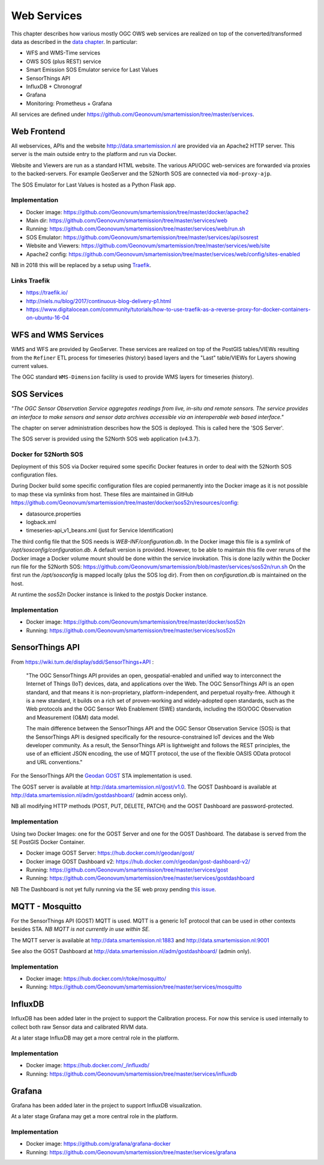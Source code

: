 .. _services:

============
Web Services
============

This chapter describes how various mostly OGC OWS web services are realized on top of the
converted/transformed data as described in the `data chapter <data.html>`_.
In particular:

* WFS and WMS-Time services
* OWS SOS (plus REST) service
* Smart Emission SOS Emulator service for Last Values
* SensorThings API
* InfluxDB + Chronograf
* Grafana
* Monitoring: Prometheus + Grafana

All services are defined under https://github.com/Geonovum/smartemission/tree/master/services.

Web Frontend
============

All webservices, APIs and the website http://data.smartemission.nl are provided
via an Apache2 HTTP server. This server is the main outside entry to the platform
and run via Docker.

Website and Viewers are run as a standard HTML website. The various API/OGC web-services
are forwarded via proxies to the backed-servers. For example GeoServer
and the 52North SOS are connected via ``mod-proxy-ajp``.

The SOS Emulator for Last Values is hosted as a Python Flask app.

Implementation
--------------

* Docker image: https://github.com/Geonovum/smartemission/tree/master/docker/apache2
* Main dir: https://github.com/Geonovum/smartemission/tree/master/services/web
* Running: https://github.com/Geonovum/smartemission/tree/master/services/web/run.sh
* SOS Emulator: https://github.com/Geonovum/smartemission/tree/master/services/api/sosrest
* Website and Viewers: https://github.com/Geonovum/smartemission/tree/master/services/web/site
* Apache2 config: https://github.com/Geonovum/smartemission/tree/master/services/web/config/sites-enabled

NB in 2018 this  will be replaced by a setup using `Traefik <https://traefik.io/>`_.

Links Traefik
-------------

* https://traefik.io/
* http://niels.nu/blog/2017/continuous-blog-delivery-p1.html
* https://www.digitalocean.com/community/tutorials/how-to-use-traefik-as-a-reverse-proxy-for-docker-containers-on-ubuntu-16-04

WFS and WMS Services
====================

WMS and WFS are provided by GeoServer. These services are realized on top of the
PostGIS tables/VIEWs resulting from the ``Refiner`` ETL process for timeseries (history) based
layers and the "Last" table/VIEWs for Layers showing current values.

The OGC standard ``WMS-Dimension`` facility is used to provide WMS layers for timeseries (history).

SOS Services
============

*"The OGC Sensor Observation Service aggregates readings from live, in-situ and remote sensors.*
*The service provides an interface to make sensors and sensor data archives accessible via an*
*interoperable web based interface."*

The chapter on server administration describes how the SOS is deployed. This is
called here the 'SOS Server'.

The SOS server is provided using the 52North SOS web application (v4.3.7).

Docker for 52North SOS
----------------------

Deployment of this SOS via Docker required some specific Docker features in order
to deal with the 52North SOS configuration files.

During Docker build some specific configuration files are
copied permanently into the Docker image
as it is not possible to map these via symlinks from host. These files
are maintained in
GitHub https://github.com/Geonovum/smartemission/tree/master/docker/sos52n/resources/config:

* datasource.properties
* logback.xml
* timeseries-api_v1_beans.xml  (just for Service Identification)

The third config file that the SOS needs is `WEB-INF/configuration.db`.
In the Docker image this file is a symlink of `/opt/sosconfig/configuration.db`.
A default version is provided. However, to be able to maintain
this file over reruns of the Docker image a Docker volume mount should be
done within the service invokation. This is done lazily within the Docker
run file for the 52North SOS:
https://github.com/Geonovum/smartemission/blob/master/services/sos52n/run.sh
On the first run the `/opt/sosconfig` is mapped locally (plus the SOS log dir).
From then on `configuration.db` is maintained on the host.

At runtime the `sos52n` Docker instance is linked to the `postgis` Docker instance.

Implementation
--------------

* Docker image: https://github.com/Geonovum/smartemission/tree/master/docker/sos52n
* Running: https://github.com/Geonovum/smartemission/tree/master/services/sos52n

SensorThings API
================

From https://wiki.tum.de/display/sddi/SensorThings+API :

	"The OGC SensorThings API provides an open, geospatial-enabled and unified way to interconnect the Internet of Things (IoT)
	devices, data, and applications over the Web. The OGC SensorThings API is an open standard, and
	that means it is non-proprietary, platform-independent, and perpetual royalty-free.
	Although it is a new standard, it builds on a rich set of proven-working and widely-adopted open standards,
	such as the Web protocols and the OGC Sensor Web Enablement (SWE) standards, including the ISO/OGC
	Observation and Measurement (O&M) data model.

	The main difference between the SensorThings API and the OGC Sensor Observation Service (SOS) is that the
	SensorThings API is designed specifically for the resource-constrained IoT devices and the Web developer community.
	As a result, the SensorThings API is lightweight and follows the REST principles,
	the use of an efficient JSON encoding, the use of MQTT protocol, the use of the flexible OASIS OData protocol and URL conventions."

For the SensorThings API the `Geodan GOST <https://www.gostserver.xyz/>`_ STA implementation is used.

The GOST server is available at http://data.smartemission.nl/gost/v1.0.
The GOST Dashboard is available at http://data.smartemission.nl/adm/gostdashboard/ (admin access only).

NB all modifying HTTP methods (POST, PUT, DELETE, PATCH) and the GOST Dashboard
are password-protected.

Implementation
--------------

Using two Docker Images: one for the GOST Server and one for the GOST Dashboard. The
database is served from the SE PostGIS Docker Container.

* Docker image GOST Server: https://hub.docker.com/r/geodan/gost/
* Docker image GOST Dashboard v2: https://hub.docker.com/r/geodan/gost-dashboard-v2/
* Running: https://github.com/Geonovum/smartemission/tree/master/services/gost
* Running: https://github.com/Geonovum/smartemission/tree/master/services/gostdashboard

NB The Dashboard is not yet fully running via the SE web proxy pending `this issue <https://github.com/gost/dashboard-v2/issues/2>`_.

MQTT - Mosquitto
================

For the SensorThings API (GOST) MQTT is used. MQTT is a generic IoT protocol
that can be used in other contexts besides STA. *NB MQTT is not currently in use within SE.*

The MQTT server is available at http://data.smartemission.nl:1883
and http://data.smartemission.nl:9001

See also the GOST Dashboard at http://data.smartemission.nl/adm/gostdashboard/ (admin only).

Implementation
--------------

* Docker image: https://hub.docker.com/r/toke/mosquitto/
* Running: https://github.com/Geonovum/smartemission/tree/master/services/mosquitto

InfluxDB
========

InfluxDB has been added later in the project to support the Calibration process.
For now this service is used internally to collect both raw Sensor data and
calibrated RIVM data.

At a later stage InfluxDB may get a more central role in the platform.

Implementation
--------------

* Docker image: https://hub.docker.com/_/influxdb/
* Running: https://github.com/Geonovum/smartemission/tree/master/services/influxdb

Grafana
=======

Grafana has been added later in the project to support InfluxDB visualization.

At a later stage Grafana may get a more central role in the platform.

Implementation
--------------

* Docker image: https://github.com/grafana/grafana-docker
* Running: https://github.com/Geonovum/smartemission/tree/master/services/grafana
